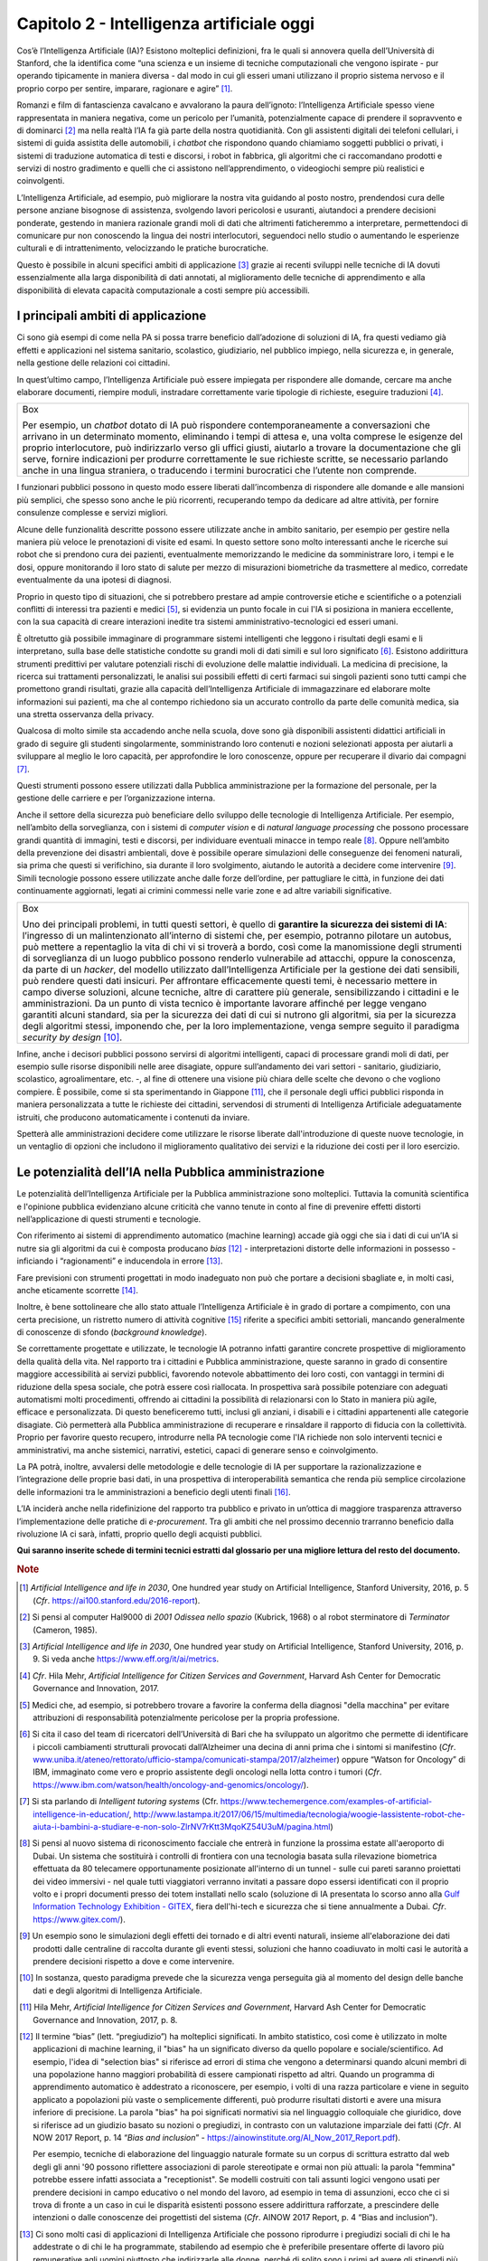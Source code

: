 Capitolo 2 - Intelligenza artificiale oggi
==========================================

Cos’è l’Intelligenza Artificiale (IA)? Esistono molteplici definizioni,
fra le quali si annovera quella dell’Università di Stanford, che la
identifica come “una scienza e un insieme di tecniche computazionali che
vengono ispirate - pur operando tipicamente in maniera diversa - dal
modo in cui gli esseri umani utilizzano il proprio sistema nervoso e il
proprio corpo per sentire, imparare, ragionare e agire” [1]_.

Romanzi e film di fantascienza cavalcano e avvalorano la paura
dell’ignoto: l’Intelligenza Artificiale spesso viene rappresentata in
maniera negativa, come un pericolo per l’umanità, potenzialmente capace
di prendere il sopravvento e di dominarci [2]_ ma nella realtà l’IA fa
già parte della nostra quotidianità. Con gli assistenti digitali dei
telefoni cellulari, i sistemi di guida assistita delle automobili, i
*chatbot* che rispondono quando chiamiamo soggetti pubblici o privati, i
sistemi di traduzione automatica di testi e discorsi, i robot in
fabbrica, gli algoritmi che ci raccomandano prodotti e servizi di nostro
gradimento e quelli che ci assistono nell’apprendimento, o videogiochi
sempre più realistici e coinvolgenti.

L’Intelligenza Artificiale, ad esempio, può migliorare la nostra vita
guidando al posto nostro, prendendosi cura delle persone anziane
bisognose di assistenza, svolgendo lavori pericolosi e usuranti,
aiutandoci a prendere decisioni ponderate, gestendo in maniera razionale
grandi moli di dati che altrimenti faticheremmo a interpretare,
permettendoci di comunicare pur non conoscendo la lingua dei nostri
interlocutori, seguendoci nello studio o aumentando le esperienze
culturali e di intrattenimento, velocizzando le pratiche burocratiche.

Questo è possibile in alcuni specifici ambiti di applicazione [3]_
grazie ai recenti sviluppi nelle tecniche di IA dovuti essenzialmente
alla larga disponibilità di dati annotati, al miglioramento delle
tecniche di apprendimento e alla disponibilità di elevata capacità
computazionale a costi sempre più accessibili.

I principali ambiti di applicazione 
------------------------------------

Ci sono già esempi di come nella PA si possa trarre beneficio
dall’adozione di soluzioni di IA, fra questi vediamo già effetti e
applicazioni nel sistema sanitario, scolastico, giudiziario, nel
pubblico impiego, nella sicurezza e, in generale, nella gestione delle
relazioni coi cittadini.

In quest’ultimo campo, l’Intelligenza Artificiale può essere impiegata
per rispondere alle domande, cercare ma anche elaborare documenti,
riempire moduli, instradare correttamente varie tipologie di richieste,
eseguire traduzioni [4]_.

+-----------------------------------------------------------------------+
| Box                                                                   |
|                                                                       |
| Per esempio, un *chatbot* dotato di IA può rispondere                 |
| contemporaneamente a conversazioni che arrivano in un determinato     |
| momento, eliminando i tempi di attesa e, una volta comprese le        |
| esigenze del proprio interlocutore, può indirizzarlo verso gli uffici |
| giusti, aiutarlo a trovare la documentazione che gli serve, fornire   |
| indicazioni per produrre correttamente le sue richieste scritte, se   |
| necessario parlando anche in una lingua straniera, o traducendo i     |
| termini burocratici che l’utente non comprende.                       |
+-----------------------------------------------------------------------+

I funzionari pubblici possono in questo modo essere liberati
dall’incombenza di rispondere alle domande e alle mansioni più semplici,
che spesso sono anche le più ricorrenti, recuperando tempo da dedicare
ad altre attività, per fornire consulenze complesse e servizi migliori.

Alcune delle funzionalità descritte possono essere utilizzate anche in
ambito sanitario, per esempio per gestire nella maniera più veloce le
prenotazioni di visite ed esami. In questo settore sono molto
interessanti anche le ricerche sui robot che si prendono cura dei
pazienti, eventualmente memorizzando le medicine da somministrare loro,
i tempi e le dosi, oppure monitorando il loro stato di salute per mezzo
di misurazioni biometriche da trasmettere al medico, corredate
eventualmente da una ipotesi di diagnosi.

Proprio in questo tipo di situazioni, che si potrebbero prestare ad
ampie controversie etiche e scientifiche o a potenziali conflitti di
interessi tra pazienti e medici [5]_, si evidenzia un punto focale in
cui l'IA si posiziona in maniera eccellente, con la sua capacità di
creare interazioni inedite tra sistemi amministrativo-tecnologici ed
esseri umani.

È oltretutto già possibile immaginare di programmare sistemi
intelligenti che leggono i risultati degli esami e li interpretano,
sulla base delle statistiche condotte su grandi moli di dati simili e
sul loro significato [6]_. Esistono addirittura strumenti predittivi per
valutare potenziali rischi di evoluzione delle malattie individuali. La
medicina di precisione, la ricerca sui trattamenti personalizzati, le
analisi sui possibili effetti di certi farmaci sui singoli pazienti sono
tutti campi che promettono grandi risultati, grazie alla capacità
dell’Intelligenza Artificiale di immagazzinare ed elaborare molte
informazioni sui pazienti, ma che al contempo richiedono sia un accurato
controllo da parte delle comunità medica, sia una stretta osservanza
della privacy.

Qualcosa di molto simile sta accadendo anche nella scuola, dove sono già
disponibili assistenti didattici artificiali in grado di seguire gli
studenti singolarmente, somministrando loro contenuti e nozioni
selezionati apposta per aiutarli a sviluppare al meglio le loro
capacità, per approfondire le loro conoscenze, oppure per recuperare il
divario dai compagni [7]_.

Questi strumenti possono essere utilizzati dalla Pubblica
amministrazione per la formazione del personale, per la gestione delle
carriere e per l’organizzazione interna.

Anche il settore della sicurezza può beneficiare dello sviluppo delle
tecnologie di Intelligenza Artificiale. Per esempio, nell’ambito della
sorveglianza, con i sistemi di *computer vision* e di *natural language
processing* che possono processare grandi quantità di immagini, testi e
discorsi, per individuare eventuali minacce in tempo reale [8]_. Oppure
nell’ambito della prevenzione dei disastri ambientali, dove è possibile
operare simulazioni delle conseguenze dei fenomeni naturali, sia prima
che questi si verifichino, sia durante il loro svolgimento, aiutando le
autorità a decidere come intervenire [9]_. Simili tecnologie possono
essere utilizzate anche dalle forze dell’ordine, per pattugliare le
città, in funzione dei dati continuamente aggiornati, legati ai crimini
commessi nelle varie zone e ad altre variabili significative.

+-----------------------------------------------------------------------+
| Box                                                                   |
|                                                                       |
| Uno dei principali problemi, in tutti questi settori, è quello di     |
| **garantire la sicurezza dei sistemi di IA**: l’ingresso di un        |
| malintenzionato all’interno di sistemi che, per esempio, potranno     |
| pilotare un autobus, può mettere a repentaglio la vita di chi vi si   |
| troverà a bordo, così come la manomissione degli strumenti di         |
| sorveglianza di un luogo pubblico possono renderlo vulnerabile ad     |
| attacchi, oppure la conoscenza, da parte di un *hacker*, del modello  |
| utilizzato dall’Intelligenza Artificiale per la gestione dei dati     |
| sensibili, può rendere questi dati insicuri. Per affrontare           |
| efficacemente questi temi, è necessario mettere in campo diverse      |
| soluzioni, alcune tecniche, altre di carattere più generale,          |
| sensibilizzando i cittadini e le amministrazioni. Da un punto di      |
| vista tecnico è importante lavorare affinché per legge vengano        |
| garantiti alcuni standard, sia per la sicurezza dei dati di cui si    |
| nutrono gli algoritmi, sia per la sicurezza degli algoritmi stessi,   |
| imponendo che, per la loro implementazione, venga sempre seguito il   |
| paradigma *security by design* [10]_.                                 |
+-----------------------------------------------------------------------+

Infine, anche i decisori pubblici possono servirsi di algoritmi
intelligenti, capaci di processare grandi moli di dati, per esempio
sulle risorse disponibili nelle aree disagiate, oppure sull’andamento
dei vari settori - sanitario, giudiziario, scolastico, agroalimentare,
etc. -, al fine di ottenere una visione più chiara delle scelte che
devono o che vogliono compiere. È possibile, come si sta sperimentando
in Giappone [11]_, che il personale degli uffici pubblici risponda in
maniera personalizzata a tutte le richieste dei cittadini, servendosi di
strumenti di Intelligenza Artificiale adeguatamente istruiti, che
producono automaticamente i contenuti da inviare.

Spetterà alle amministrazioni decidere come utilizzare le risorse
liberate dall'introduzione di queste nuove tecnologie, in un ventaglio
di opzioni che includono il miglioramento qualitativo dei servizi e la
riduzione dei costi per il loro esercizio.

Le potenzialità dell’IA nella Pubblica amministrazione
------------------------------------------------------

Le potenzialità dell’Intelligenza Artificiale per la Pubblica
amministrazione sono molteplici. Tuttavia la comunità scientifica e
l'opinione pubblica evidenziano alcune criticità che vanno tenute in
conto al fine di prevenire effetti distorti nell’applicazione di questi
strumenti e tecnologie.

Con riferimento ai sistemi di apprendimento automatico (machine
learning) accade già oggi che sia i dati di cui un’IA si nutre sia gli
algoritmi da cui è composta producano *bias* [12]_ - interpretazioni
distorte delle informazioni in possesso - inficiando i “ragionamenti” e
inducendola in errore [13]_.

Fare previsioni con strumenti progettati in modo inadeguato non può che
portare a decisioni sbagliate e, in molti casi, anche eticamente
scorrette [14]_.

Inoltre, è bene sottolineare che allo stato attuale l’Intelligenza
Artificiale è in grado di portare a compimento, con una certa
precisione, un ristretto numero di attività cognitive [15]_ riferite a
specifici ambiti settoriali, mancando generalmente di conoscenze di
sfondo (*background knowledge*).

Se correttamente progettate e utilizzate, le tecnologie IA potranno
infatti garantire concrete prospettive di miglioramento della qualità
della vita. Nel rapporto tra i cittadini e Pubblica amministrazione,
queste saranno in grado di consentire maggiore accessibilità ai servizi
pubblici, favorendo notevole abbattimento dei loro costi, con vantaggi
in termini di riduzione della spesa sociale, che potrà essere così
riallocata. In prospettiva sarà possibile potenziare con adeguati
automatismi molti procedimenti, offrendo ai cittadini la possibilità di
relazionarsi con lo Stato in maniera più agile, efficace e
personalizzata. Di questo beneficeremo tutti, inclusi gli anziani, i
disabili e i cittadini appartenenti alle categorie disagiate. Ciò
permetterà alla Pubblica amministrazione di recuperare e rinsaldare il
rapporto di fiducia con la collettività. Proprio per favorire questo
recupero, introdurre nella PA tecnologie come l'IA richiede non solo
interventi tecnici e amministrativi, ma anche sistemici, narrativi,
estetici, capaci di generare senso e coinvolgimento.

La PA potrà, inoltre, avvalersi delle metodologie e delle tecnologie di
IA per supportare la razionalizzazione e l’integrazione delle proprie
basi dati, in una prospettiva di interoperabilità semantica che renda
più semplice circolazione delle informazioni tra le amministrazioni a
beneficio degli utenti finali [16]_.

L’IA inciderà anche nella ridefinizione del rapporto tra pubblico e
privato in un’ottica di maggiore trasparenza attraverso
l’implementazione delle pratiche di *e-procurement*. Tra gli ambiti che
nel prossimo decennio trarranno beneficio dalla rivoluzione IA ci sarà,
infatti, proprio quello degli acquisti pubblici.

**Qui saranno inserite schede di termini tecnici estratti dal glossario per
una migliore lettura del resto del documento.**

.. discourse::
   :topic_identifier: 748
   
.. rubric:: Note

.. [1]
   *Artificial Intelligence and life in 2030*, One hundred year study on
   Artificial Intelligence, Stanford University, 2016, p. 5 (*Cfr*.
   `https://ai100.stanford.edu/2016-report <https://ai100.stanford.edu/2016-report>`__).

.. [2]
   Si pensi al computer Hal9000 di *2001 Odissea nello spazio* (Kubrick,
   1968) o al robot sterminatore di *Terminator* (Cameron, 1985).

.. [3]
   *Artificial Intelligence and life in 2030*, One hundred year study on
   Artificial Intelligence, Stanford University, 2016, p. 9. Si veda
   anche
   `https://www.eff.org/it/ai/metrics <https://www.eff.org/it/ai/metrics>`__.

.. [4]
   *Cfr*. Hila Mehr, *Artificial Intelligence for Citizen Services and
   Government*, Harvard Ash Center for Democratic Governance and
   Innovation, 2017.

.. [5]
   Medici che, ad esempio, si potrebbero trovare a favorire la conferma
   della diagnosi "della macchina" per evitare attribuzioni di
   responsabilità potenzialmente pericolose per la propria professione.

.. [6]
   Si cita il caso del team di ricercatori dell’Università di Bari che
   ha sviluppato un algoritmo che permette di identificare i piccoli
   cambiamenti strutturali provocati dall’Alzheimer una decina di anni
   prima che i sintomi si manifestino (*Cfr*.
   `www.uniba.it/ateneo/rettorato/ufficio-stampa/comunicati-stampa/2017/alzheimer <http://www.uniba.it/ateneo/rettorato/ufficio-stampa/comunicati-stampa/2017/alzheimer>`__)
   oppure “Watson for Oncology” di IBM, immaginato come vero e proprio
   assistente degli oncologi nella lotta contro i tumori (*Cfr*.
   `https://www.ibm.com/watson/health/oncology-and-genomics/oncology/ <https://www.ibm.com/watson/health/oncology-and-genomics/oncology/>`__).

.. [7]
   Si sta parlando di *Intelligent tutoring systems* (Cfr.
   `https://www.techemergence.com/examples-of-artificial-intelligence-in-education/ <https://www.techemergence.com/examples-of-artificial-intelligence-in-education/>`__,
   `http://www.lastampa.it/2017/06/15/multimedia/tecnologia/woogie-lassistente-robot-che-aiuta-i-bambini-a-studiare-e-non-solo-ZlrNV7rKtt3MqoKZ54U3uM/pagina.html <http://www.lastampa.it/2017/06/15/multimedia/tecnologia/woogie-lassistente-robot-che-aiuta-i-bambini-a-studiare-e-non-solo-ZlrNV7rKtt3MqoKZ54U3uM/pagina.html>`__)

.. [8]
   Si pensi al nuovo sistema di riconoscimento facciale che entrerà in
   funzione la prossima estate all'aeroporto di Dubai. Un sistema che
   sostituirà i controlli di frontiera con una tecnologia basata sulla
   rilevazione biometrica effettuata da 80 telecamere opportunamente
   posizionate all'interno di un tunnel - sulle cui pareti saranno
   proiettati dei video immersivi - nel quale tutti viaggiatori verranno
   invitati a passare dopo essersi identificati con il proprio volto e i
   propri documenti presso dei totem installati nello scalo (soluzione
   di IA presentata lo scorso anno alla `Gulf Information Technology
   Exhibition - GITEX <https://www.gitex.com/>`__, fiera dell'hi-tech e
   sicurezza che si tiene annualmente a Dubai. *Cfr*.
   `https://www.gitex.com/ <https://www.gitex.com/>`__).

.. [9]
   Un esempio sono le simulazioni degli effetti dei tornado e di altri
   eventi naturali, insieme all'elaborazione dei dati prodotti dalle
   centraline di raccolta durante gli eventi stessi, soluzioni che hanno
   coadiuvato in molti casi le autorità a prendere decisioni rispetto a
   dove e come intervenire.

.. [10]
   In sostanza, questo paradigma prevede che la sicurezza venga
   perseguita già al momento del design delle banche dati e degli
   algoritmi di Intelligenza Artificiale.

.. [11]
   Hila Mehr, *Artificial Intelligence for Citizen Services and
   Government*, Harvard Ash Center for Democratic Governance and
   Innovation, 2017, p. 8.

.. [12]
   Il termine “bias” (lett. “pregiudizio”) ha molteplici significati. In
   ambito statistico, così come è utilizzato in molte applicazioni di
   machine learning, il "bias" ha un significato diverso da quello
   popolare e sociale/scientifico. Ad esempio, l'idea di "selection
   bias" si riferisce ad errori di stima che vengono a determinarsi
   quando alcuni membri di una popolazione hanno maggiori probabilità di
   essere campionati rispetto ad altri. Quando un programma di
   apprendimento automatico è addestrato a riconoscere, per esempio, i
   volti di una razza particolare e viene in seguito applicato a
   popolazioni più vaste o semplicemente differenti, può produrre
   risultati distorti e avere una misura inferiore di precisione. La
   parola "bias" ha poi significati normativi sia nel linguaggio
   colloquiale che giuridico, dove si riferisce ad un giudizio basato su
   nozioni o pregiudizi, in contrasto con un valutazione imparziale dei
   fatti (*Cfr*. AI NOW 2017 Report, p. 14 “*Bias and inclusion*” -
   `https://ainowinstitute.org/AI_Now_2017_Report.pdf <https://ainowinstitute.org/AI_Now_2017_Report.pdf>`__).

   Per esempio, tecniche di elaborazione del linguaggio naturale formate
   su un corpus di scrittura estratto dal web degli gli anni '90 possono
   riflettere associazioni di parole stereotipate e ormai non più
   attuali: la parola "femmina" potrebbe essere infatti associata a
   "receptionist". Se modelli costruiti con tali assunti logici vengono
   usati per prendere decisioni in campo educativo o nel mondo del
   lavoro, ad esempio in tema di assunzioni, ecco che ci si trova di
   fronte a un caso in cui le disparità esistenti possono essere
   addirittura rafforzate, a prescindere delle intenzioni o dalle
   conoscenze dei progettisti del sistema (*Cfr*. AINOW 2017 Report, p.
   4 “Bias and inclusion”).

.. [13]
   Ci sono molti casi di applicazioni di Intelligenza Artificiale che
   possono riprodurre i pregiudizi sociali di chi le ha addestrate o di
   chi le ha programmate, stabilendo ad esempio che è preferibile
   presentare offerte di lavoro più remunerative agli uomini piuttosto
   che indirizzarle alle donne, perché di solito sono i primi ad avere
   gli stipendi più alti, oppure che è preferibile offrire un prestito a
   un maschio bianco di un determinato quartiere piuttosto che a uno
   nero di un altro, oppure ancora che non è saggio offrire la libertà
   vigilata ad alcuni detenuti appartenenti a gruppi etnici particolari,
   perché solitamente la loro recidività è molto alta.

.. [14]
   Si rimanda per una trattazione più dettagliata alla Sfida 1 “Etica”.

.. [15]
   Per approfondimenti
   `https://hbr.org/2016/11/what-artificial-intelligence-can-and-cant-do-right-now <https://hbr.org/2016/11/what-artificial-intelligence-can-and-cant-do-right-now>`__.

.. [16]
   *Cfr*. Il modello di interoperabilità del Piano Triennale:
   https://pianotriennale-ict.italia.it/interoperabilita.
